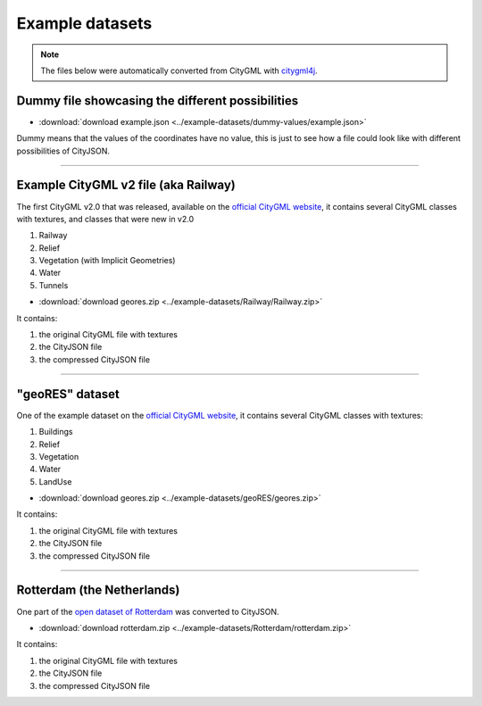 ================
Example datasets
================

.. note::
  The files below were automatically converted from CityGML with `citygml4j <https://github.com/citygml4j/citygml4j>`_.


Dummy file showcasing the different possibilities
-------------------------------------------------

- :download:`download example.json <../example-datasets/dummy-values/example.json>`

Dummy means that the values of the coordinates have no value, this is just to see how a file could look like with different possibilities of CityJSON.

----


Example CityGML v2 file (aka Railway)
-------------------------------------

.. image:: https://www.citygml.org/samplefiles/CityGML_2.0_Test_Dataset_FME2012_SP2_small.jpg
   :width: 40%


The first CityGML v2.0 that was released, available on the `official CityGML website <https://www.citygml.org/samplefiles/>`_, it contains several CityGML classes with textures, and classes that were new in v2.0

#. Railway
#. Relief 
#. Vegetation (with Implicit Geometries)
#. Water
#. Tunnels

- :download:`download geores.zip <../example-datasets/Railway/Railway.zip>`

It contains:

#. the original CityGML file with textures
#. the CityJSON file
#. the compressed CityJSON file

----

"geoRES" dataset
----------------

.. image:: _static/dataset_geores.jpg
   :width: 40%


One of the example dataset on the `official CityGML website <https://www.citygml.org/samplefiles/>`_, it contains several CityGML classes with textures:

#. Buildings 
#. Relief 
#. Vegetation
#. Water
#. LandUse 


- :download:`download geores.zip <../example-datasets/geoRES/geores.zip>`

It contains:

#. the original CityGML file with textures
#. the CityJSON file
#. the compressed CityJSON file

----


Rotterdam (the Netherlands)
---------------------------

.. image:: _static/dataset_delfshaven.png
   :width: 50%

One part of the `open dataset of Rotterdam <http://rotterdamopendata.nl/dataset/rotterdam-3d-bestanden>`_ was converted to CityJSON.

- :download:`download rotterdam.zip <../example-datasets/Rotterdam/rotterdam.zip>`

It contains:

#. the original CityGML file with textures
#. the CityJSON file
#. the compressed CityJSON file

